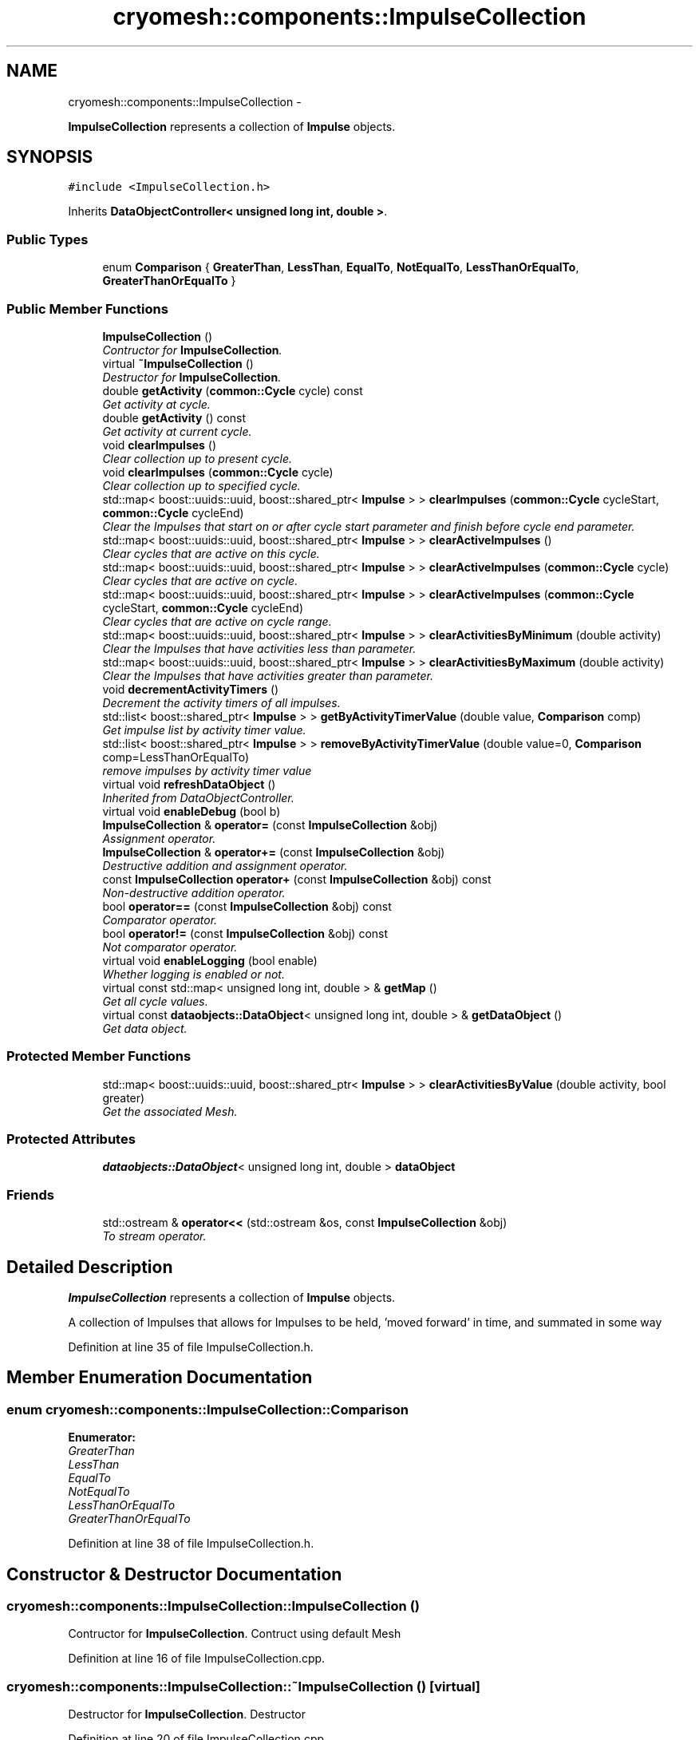 .TH "cryomesh::components::ImpulseCollection" 3 "Thu Jul 7 2011" "cryomesh" \" -*- nroff -*-
.ad l
.nh
.SH NAME
cryomesh::components::ImpulseCollection \- 
.PP
\fBImpulseCollection\fP represents a collection of \fBImpulse\fP objects.  

.SH SYNOPSIS
.br
.PP
.PP
\fC#include <ImpulseCollection.h>\fP
.PP
Inherits \fBDataObjectController< unsigned long int, double >\fP.
.SS "Public Types"

.in +1c
.ti -1c
.RI "enum \fBComparison\fP { \fBGreaterThan\fP, \fBLessThan\fP, \fBEqualTo\fP, \fBNotEqualTo\fP, \fBLessThanOrEqualTo\fP, \fBGreaterThanOrEqualTo\fP }"
.br
.in -1c
.SS "Public Member Functions"

.in +1c
.ti -1c
.RI "\fBImpulseCollection\fP ()"
.br
.RI "\fIContructor for \fBImpulseCollection\fP. \fP"
.ti -1c
.RI "virtual \fB~ImpulseCollection\fP ()"
.br
.RI "\fIDestructor for \fBImpulseCollection\fP. \fP"
.ti -1c
.RI "double \fBgetActivity\fP (\fBcommon::Cycle\fP cycle) const "
.br
.RI "\fIGet activity at cycle. \fP"
.ti -1c
.RI "double \fBgetActivity\fP () const "
.br
.RI "\fIGet activity at current cycle. \fP"
.ti -1c
.RI "void \fBclearImpulses\fP ()"
.br
.RI "\fIClear collection up to present cycle. \fP"
.ti -1c
.RI "void \fBclearImpulses\fP (\fBcommon::Cycle\fP cycle)"
.br
.RI "\fIClear collection up to specified cycle. \fP"
.ti -1c
.RI "std::map< boost::uuids::uuid, boost::shared_ptr< \fBImpulse\fP > > \fBclearImpulses\fP (\fBcommon::Cycle\fP cycleStart, \fBcommon::Cycle\fP cycleEnd)"
.br
.RI "\fIClear the Impulses that start on or after cycle start parameter and finish before cycle end parameter. \fP"
.ti -1c
.RI "std::map< boost::uuids::uuid, boost::shared_ptr< \fBImpulse\fP > > \fBclearActiveImpulses\fP ()"
.br
.RI "\fIClear cycles that are active on this cycle. \fP"
.ti -1c
.RI "std::map< boost::uuids::uuid, boost::shared_ptr< \fBImpulse\fP > > \fBclearActiveImpulses\fP (\fBcommon::Cycle\fP cycle)"
.br
.RI "\fIClear cycles that are active on cycle. \fP"
.ti -1c
.RI "std::map< boost::uuids::uuid, boost::shared_ptr< \fBImpulse\fP > > \fBclearActiveImpulses\fP (\fBcommon::Cycle\fP cycleStart, \fBcommon::Cycle\fP cycleEnd)"
.br
.RI "\fIClear cycles that are active on cycle range. \fP"
.ti -1c
.RI "std::map< boost::uuids::uuid, boost::shared_ptr< \fBImpulse\fP > > \fBclearActivitiesByMinimum\fP (double activity)"
.br
.RI "\fIClear the Impulses that have activities less than parameter. \fP"
.ti -1c
.RI "std::map< boost::uuids::uuid, boost::shared_ptr< \fBImpulse\fP > > \fBclearActivitiesByMaximum\fP (double activity)"
.br
.RI "\fIClear the Impulses that have activities greater than parameter. \fP"
.ti -1c
.RI "void \fBdecrementActivityTimers\fP ()"
.br
.RI "\fIDecrement the activity timers of all impulses. \fP"
.ti -1c
.RI "std::list< boost::shared_ptr< \fBImpulse\fP > > \fBgetByActivityTimerValue\fP (double value, \fBComparison\fP comp)"
.br
.RI "\fIGet impulse list by activity timer value. \fP"
.ti -1c
.RI "std::list< boost::shared_ptr< \fBImpulse\fP > > \fBremoveByActivityTimerValue\fP (double value=0, \fBComparison\fP comp=LessThanOrEqualTo)"
.br
.RI "\fIremove impulses by activity timer value \fP"
.ti -1c
.RI "virtual void \fBrefreshDataObject\fP ()"
.br
.RI "\fIInherited from DataObjectController. \fP"
.ti -1c
.RI "virtual void \fBenableDebug\fP (bool b)"
.br
.ti -1c
.RI "\fBImpulseCollection\fP & \fBoperator=\fP (const \fBImpulseCollection\fP &obj)"
.br
.RI "\fIAssignment operator. \fP"
.ti -1c
.RI "\fBImpulseCollection\fP & \fBoperator+=\fP (const \fBImpulseCollection\fP &obj)"
.br
.RI "\fIDestructive addition and assignment operator. \fP"
.ti -1c
.RI "const \fBImpulseCollection\fP \fBoperator+\fP (const \fBImpulseCollection\fP &obj) const "
.br
.RI "\fINon-destructive addition operator. \fP"
.ti -1c
.RI "bool \fBoperator==\fP (const \fBImpulseCollection\fP &obj) const "
.br
.RI "\fIComparator operator. \fP"
.ti -1c
.RI "bool \fBoperator!=\fP (const \fBImpulseCollection\fP &obj) const "
.br
.RI "\fINot comparator operator. \fP"
.ti -1c
.RI "virtual void \fBenableLogging\fP (bool enable)"
.br
.RI "\fIWhether logging is enabled or not. \fP"
.ti -1c
.RI "virtual const std::map< unsigned long int, double > & \fBgetMap\fP ()"
.br
.RI "\fIGet all cycle values. \fP"
.ti -1c
.RI "virtual const \fBdataobjects::DataObject\fP< unsigned long int, double > & \fBgetDataObject\fP ()"
.br
.RI "\fIGet data object. \fP"
.in -1c
.SS "Protected Member Functions"

.in +1c
.ti -1c
.RI "std::map< boost::uuids::uuid, boost::shared_ptr< \fBImpulse\fP > > \fBclearActivitiesByValue\fP (double activity, bool greater)"
.br
.RI "\fIGet the associated Mesh. \fP"
.in -1c
.SS "Protected Attributes"

.in +1c
.ti -1c
.RI "\fBdataobjects::DataObject\fP< unsigned long int, double > \fBdataObject\fP"
.br
.in -1c
.SS "Friends"

.in +1c
.ti -1c
.RI "std::ostream & \fBoperator<<\fP (std::ostream &os, const \fBImpulseCollection\fP &obj)"
.br
.RI "\fITo stream operator. \fP"
.in -1c
.SH "Detailed Description"
.PP 
\fBImpulseCollection\fP represents a collection of \fBImpulse\fP objects. 

A collection of Impulses that allows for Impulses to be held, 'moved forward' in time, and summated in some way 
.PP
Definition at line 35 of file ImpulseCollection.h.
.SH "Member Enumeration Documentation"
.PP 
.SS "enum \fBcryomesh::components::ImpulseCollection::Comparison\fP"
.PP
\fBEnumerator: \fP
.in +1c
.TP
\fB\fIGreaterThan \fP\fP
.TP
\fB\fILessThan \fP\fP
.TP
\fB\fIEqualTo \fP\fP
.TP
\fB\fINotEqualTo \fP\fP
.TP
\fB\fILessThanOrEqualTo \fP\fP
.TP
\fB\fIGreaterThanOrEqualTo \fP\fP

.PP
Definition at line 38 of file ImpulseCollection.h.
.SH "Constructor & Destructor Documentation"
.PP 
.SS "cryomesh::components::ImpulseCollection::ImpulseCollection ()"
.PP
Contructor for \fBImpulseCollection\fP. Contruct using default Mesh 
.PP
Definition at line 16 of file ImpulseCollection.cpp.
.SS "cryomesh::components::ImpulseCollection::~ImpulseCollection ()\fC [virtual]\fP"
.PP
Destructor for \fBImpulseCollection\fP. Destructor 
.PP
Definition at line 20 of file ImpulseCollection.cpp.
.SH "Member Function Documentation"
.PP 
.SS "std::map< boost::uuids::uuid, boost::shared_ptr< \fBImpulse\fP > > cryomesh::components::ImpulseCollection::clearActiveImpulses ()"
.PP
Clear cycles that are active on this cycle. Update the collection to by dropping all impulses that are active on this cycle
.PP
\fBReturns:\fP
.RS 4
std::map<boost::uuids::uuid, boost::shared_ptr<Impulse> > The collection of deleted impulses 
.RE
.PP

.PP
Definition at line 115 of file ImpulseCollection.cpp.
.PP
References cryomesh::common::TimeKeeper::getTimeKeeper().
.PP
Referenced by clearActiveImpulses(), cryomesh::components::Node::enterRecovery(), and cryomesh::components::Node::update().
.SS "std::map< boost::uuids::uuid, boost::shared_ptr< \fBImpulse\fP > > cryomesh::components::ImpulseCollection::clearActiveImpulses (\fBcommon::Cycle\fPcycleStart, \fBcommon::Cycle\fPcycleEnd)"
.PP
Clear cycles that are active on cycle range. Interval is [cycle_start,cycle_end)
.PP
Update the collection to by dropping all impulses that are active on cycle range
.PP
\fBParameters:\fP
.RS 4
\fI\fBcommon::Cycle\fP\fP cycleStart The start cycle to drop inclusive impulses from 
.br
\fI\fBcommon::Cycle\fP\fP cycleEnd The end cycle to drop inclusive impulses from excluded
.RE
.PP
\fBReturns:\fP
.RS 4
std::map<boost::uuids::uuid, boost::shared_ptr<Impulse> > The collection of deleted impulses 
.RE
.PP

.PP
Definition at line 124 of file ImpulseCollection.cpp.
.PP
References cryomesh::components::Impulse::getFirstActiveCycle(), cryomesh::components::Impulse::getLastActiveCycle(), cryomesh::common::TimeKeeper::getTimeKeeper(), and cryomesh::components::Impulse::isActive().
.SS "std::map< boost::uuids::uuid, boost::shared_ptr< \fBImpulse\fP > > cryomesh::components::ImpulseCollection::clearActiveImpulses (\fBcommon::Cycle\fPcycle)"
.PP
Clear cycles that are active on cycle. Update the collection to by dropping all impulses that are active on cycle
.PP
\fBParameters:\fP
.RS 4
\fI\fBcommon::Cycle\fP\fP cycle The cycle to drop inclusive impulses from
.RE
.PP
\fBReturns:\fP
.RS 4
std::map<boost::uuids::uuid, boost::shared_ptr<Impulse> > The collection of deleted impulses 
.RE
.PP

.PP
Definition at line 120 of file ImpulseCollection.cpp.
.PP
References clearActiveImpulses().
.SS "std::map< boost::uuids::uuid, boost::shared_ptr< \fBImpulse\fP > > cryomesh::components::ImpulseCollection::clearActivitiesByMaximum (doubleactivity)"
.PP
Clear the Impulses that have activities greater than parameter. \fBParameters:\fP
.RS 4
\fIdouble\fP activity The maximum activity impulses must have to avoid deleteion
.RE
.PP
\fBReturns:\fP
.RS 4
std::map<boost::uuids::uuid, boost::shared_ptr<Impulse> > The deleted collection of impulses 
.RE
.PP

.PP
Definition at line 181 of file ImpulseCollection.cpp.
.PP
References clearActivitiesByValue().
.SS "std::map< boost::uuids::uuid, boost::shared_ptr< \fBImpulse\fP > > cryomesh::components::ImpulseCollection::clearActivitiesByMinimum (doubleactivity)"
.PP
Clear the Impulses that have activities less than parameter. \fBParameters:\fP
.RS 4
\fIdouble\fP activity The minimum activity impulses must have to avoid deleteion
.RE
.PP
\fBReturns:\fP
.RS 4
std::map<boost::uuids::uuid, boost::shared_ptr<Impulse> > The deleted collection of impulses 
.RE
.PP

.PP
Definition at line 177 of file ImpulseCollection.cpp.
.PP
References clearActivitiesByValue().
.SS "std::map< boost::uuids::uuid, boost::shared_ptr< \fBImpulse\fP > > cryomesh::components::ImpulseCollection::clearActivitiesByValue (doubleactivity, boolgreater)\fC [protected]\fP"
.PP
Get the associated Mesh. \fBReturns:\fP
.RS 4
Mesh
.RE
.PP
const boost::shared_ptr<Mesh> getMesh() const; Clear the Impulses that have activities greater or less than parameter
.PP
\fBParameters:\fP
.RS 4
\fIdouble\fP activity The maximum or minimum activity impulses must have to avoid deleteion 
.br
\fIbool\fP True is first parameter is maximum allowed value, false if its the minimum
.RE
.PP
\fBReturns:\fP
.RS 4
std::map<boost::uuids::uuid, boost::shared_ptr<Impulse> > The deleted collection of impulses 
.RE
.PP

.PP
Definition at line 394 of file ImpulseCollection.cpp.
.PP
Referenced by clearActivitiesByMaximum(), and clearActivitiesByMinimum().
.SS "void cryomesh::components::ImpulseCollection::clearImpulses (\fBcommon::Cycle\fPcycle)"
.PP
Clear collection up to specified cycle. Update the collection to specified cycle (non-inclusive) by dropping all impulses that are 'in the past' relative to that cycle. Interval is [0,cycle)
.PP
\fBParameters:\fP
.RS 4
\fI\fBcommon::Cycle\fP\fP cycle The cycle that is the cutoff point for the collection 
.RE
.PP

.PP
Definition at line 53 of file ImpulseCollection.cpp.
.PP
References clearImpulses().
.SS "std::map< boost::uuids::uuid, boost::shared_ptr< \fBImpulse\fP > > cryomesh::components::ImpulseCollection::clearImpulses (\fBcommon::Cycle\fPcycleStart, \fBcommon::Cycle\fPcycleEnd)"
.PP
Clear the Impulses that start on or after cycle start parameter and finish before cycle end parameter. Interval is [cycle_start,cycle_end)
.PP
\fBParameters:\fP
.RS 4
\fICycle\fP cycleStart Cycle parameter that marks the start of the cleared area 
.br
\fICycle\fP cycleEnd Cycle parameter that marks the end of the cleared area (non-inclusive)
.RE
.PP
\fBReturns:\fP
.RS 4
std::map<boost::uuids::uuid, boost::shared_ptr<Impulse> > The deleted collection of impulses 
.RE
.PP

.PP
Definition at line 57 of file ImpulseCollection.cpp.
.PP
References cryomesh::common::TimeKeeper::getTimeKeeper().
.SS "void cryomesh::components::ImpulseCollection::clearImpulses ()"
.PP
Clear collection up to present cycle. Update the collection to present cycle (non-inclusive) by dropping all impulses that are 'in the past' relative to that cycle. Interval is [0,present_cycle) 
.PP
Definition at line 49 of file ImpulseCollection.cpp.
.PP
References cryomesh::common::TimeKeeper::getTimeKeeper().
.PP
Referenced by clearImpulses(), and cryomesh::components::Node::updateImpulses().
.SS "void cryomesh::components::ImpulseCollection::decrementActivityTimers ()"
.PP
Decrement the activity timers of all impulses. 
.PP
Definition at line 185 of file ImpulseCollection.cpp.
.SS "void cryomesh::components::ImpulseCollection::enableDebug (boolb)\fC [virtual]\fP"
.PP
Definition at line 313 of file ImpulseCollection.cpp.
.SS "virtual void \fBcryomesh::dataobjects::DataObjectController\fP< unsigned long int , double  >::enableLogging (boolenable)\fC [inline, virtual, inherited]\fP"
.PP
Whether logging is enabled or not. \fBParameters:\fP
.RS 4
\fIbool\fP enable True to enable logging, false otherwise 
.RE
.PP

.PP
Definition at line 48 of file DataObjectController.h.
.SS "double cryomesh::components::ImpulseCollection::getActivity () const"
.PP
Get activity at current cycle. Sum all the Impulses in the collection on the current cycle and return activity
.PP
\fBReturns:\fP
.RS 4
double The activity on specified cycle 
.RE
.PP

.PP
Definition at line 44 of file ImpulseCollection.cpp.
.PP
References cryomesh::common::TimeKeeper::getTimeKeeper().
.PP
Referenced by refreshDataObject().
.SS "double cryomesh::components::ImpulseCollection::getActivity (\fBcommon::Cycle\fPcycle) const"
.PP
Get activity at cycle. Sum all the Impulses in the collection on specified cycle and return activity
.PP
\fBParameters:\fP
.RS 4
\fICycle\fP cycle The cycle to calculate the activity on
.RE
.PP
\fBReturns:\fP
.RS 4
double The activity on specified cycle 
.RE
.PP

.PP
Definition at line 23 of file ImpulseCollection.cpp.
.PP
Referenced by cryomesh::components::Node::getActivity().
.SS "std::list< boost::shared_ptr< \fBImpulse\fP > > cryomesh::components::ImpulseCollection::getByActivityTimerValue (doublevalue, \fBImpulseCollection::Comparison\fPcomp)"
.PP
Get impulse list by activity timer value. \fBParameters:\fP
.RS 4
\fIdouble\fP value activity timer value 
.br
\fIComparison\fP comp What comparison to make with the value
.RE
.PP
\fBReturns:\fP
.RS 4
std::list<boost::shared_ptr< Impulse> > The list of impulses that meet the comparison 
.RE
.PP

.PP
Definition at line 201 of file ImpulseCollection.cpp.
.PP
References EqualTo, GreaterThan, GreaterThanOrEqualTo, LessThan, and LessThanOrEqualTo.
.PP
Referenced by removeByActivityTimerValue().
.SS "virtual const \fBdataobjects::DataObject\fP<unsigned long int , double >& \fBcryomesh::dataobjects::DataObjectController\fP< unsigned long int , double  >::getDataObject ()\fC [inline, virtual, inherited]\fP"
.PP
Get data object. \fBReturns:\fP
.RS 4
dataobjects::DataObject<U,T> & The data object 
.RE
.PP

.PP
Definition at line 69 of file DataObjectController.h.
.SS "virtual const std::map<unsigned long int , double >& \fBcryomesh::dataobjects::DataObjectController\fP< unsigned long int , double  >::getMap ()\fC [inline, virtual, inherited]\fP"
.PP
Get all cycle values. \fBReturns:\fP
.RS 4
std::map<unsigned long int, double> & The cycle values 
.RE
.PP

.PP
Definition at line 58 of file DataObjectController.h.
.SS "bool cryomesh::components::ImpulseCollection::operator!= (const \fBImpulseCollection\fP &obj) const"
.PP
Not comparator operator. \fBParameters:\fP
.RS 4
\fIconst\fP \fBImpulseCollection\fP & obj RHS object
.RE
.PP
\fBReturns:\fP
.RS 4
bool True if not equal, false otherwise 
.RE
.PP

.PP
Definition at line 365 of file ImpulseCollection.cpp.
.SS "const \fBImpulseCollection\fP cryomesh::components::ImpulseCollection::operator+ (const \fBImpulseCollection\fP &obj) const"
.PP
Non-destructive addition operator. \fBParameters:\fP
.RS 4
\fIconst\fP \fBImpulseCollection\fP & obj RHS addition
.RE
.PP
\fBReturns:\fP
.RS 4
\fBImpulseCollection\fP New object after addition 
.RE
.PP

.PP
Definition at line 307 of file ImpulseCollection.cpp.
.SS "\fBImpulseCollection\fP & cryomesh::components::ImpulseCollection::operator+= (const \fBImpulseCollection\fP &obj)"
.PP
Destructive addition and assignment operator. \fBParameters:\fP
.RS 4
\fIconst\fP \fBImpulseCollection\fP & obj RHS addition
.RE
.PP
\fBReturns:\fP
.RS 4
\fBImpulseCollection\fP & This object after addition and assignment 
.RE
.PP

.PP
Definition at line 287 of file ImpulseCollection.cpp.
.SS "\fBImpulseCollection\fP & cryomesh::components::ImpulseCollection::operator= (const \fBImpulseCollection\fP &obj)"
.PP
Assignment operator. \fBParameters:\fP
.RS 4
\fIconst\fP \fBImpulseCollection\fP & obj RHS assignment
.RE
.PP
\fBReturns:\fP
.RS 4
\fBImpulseCollection\fP & This object after assignment 
.RE
.PP

.PP
Definition at line 278 of file ImpulseCollection.cpp.
.SS "bool cryomesh::components::ImpulseCollection::operator== (const \fBImpulseCollection\fP &obj) const"
.PP
Comparator operator. \fBParameters:\fP
.RS 4
\fIconst\fP \fBImpulseCollection\fP & obj RHS object
.RE
.PP
\fBReturns:\fP
.RS 4
bool True if equal, false otherwise 
.RE
.PP

.PP
Definition at line 317 of file ImpulseCollection.cpp.
.SS "void cryomesh::components::ImpulseCollection::refreshDataObject ()\fC [virtual]\fP"
.PP
Inherited from DataObjectController. Overriden to force refresh update on call 
.PP
Reimplemented from \fBcryomesh::dataobjects::DataObjectController< unsigned long int, double >\fP.
.PP
Definition at line 258 of file ImpulseCollection.cpp.
.PP
References cryomesh::dataobjects::DataObject< U, T >::clear(), cryomesh::dataobjects::DataObjectController< unsigned long int, double >::dataObject, getActivity(), cryomesh::dataobjects::DataObject< U, T >::getDatasetMaximumSize(), cryomesh::common::TimeKeeper::getTimeKeeper(), cryomesh::dataobjects::DataObject< U, T >::insert(), cryomesh::dataobjects::DataObject< U, T >::isLoggingEnabled(), and cryomesh::common::Cycle::toULInt().
.SS "std::list< boost::shared_ptr< \fBImpulse\fP > > cryomesh::components::ImpulseCollection::removeByActivityTimerValue (doublevalue = \fC0\fP, \fBImpulseCollection::Comparison\fPcomp = \fCLessThanOrEqualTo\fP)"
.PP
remove impulses by activity timer value \fBParameters:\fP
.RS 4
\fIdouble\fP value activity timer value 
.br
\fIComparison\fP comp What comparison to make with the value
.RE
.PP
\fBReturns:\fP
.RS 4
std::list<boost::shared_ptr< Impulse> > The that meet the comparison and were removed 
.RE
.PP

.PP
Definition at line 251 of file ImpulseCollection.cpp.
.PP
References getByActivityTimerValue().
.SH "Friends And Related Function Documentation"
.PP 
.SS "std::ostream& operator<< (std::ostream &os, const \fBImpulseCollection\fP &obj)\fC [friend]\fP"
.PP
To stream operator. \fBParameters:\fP
.RS 4
\fIstd::ostream\fP & os The output stream 
.br
\fIconst\fP \fBImpulseCollection\fP & obj The object to stream
.RE
.PP
\fBReturns:\fP
.RS 4
std::ostream & The output stream 
.RE
.PP

.PP
Definition at line 369 of file ImpulseCollection.cpp.
.SH "Member Data Documentation"
.PP 
.SS "\fBdataobjects::DataObject\fP<unsigned long int , double > \fBcryomesh::dataobjects::DataObjectController\fP< unsigned long int , double  >::\fBdataObject\fP\fC [protected, inherited]\fP"
.PP
Definition at line 86 of file DataObjectController.h.
.PP
Referenced by refreshDataObject(), and cryomesh::components::Node::update().

.SH "Author"
.PP 
Generated automatically by Doxygen for cryomesh from the source code.
